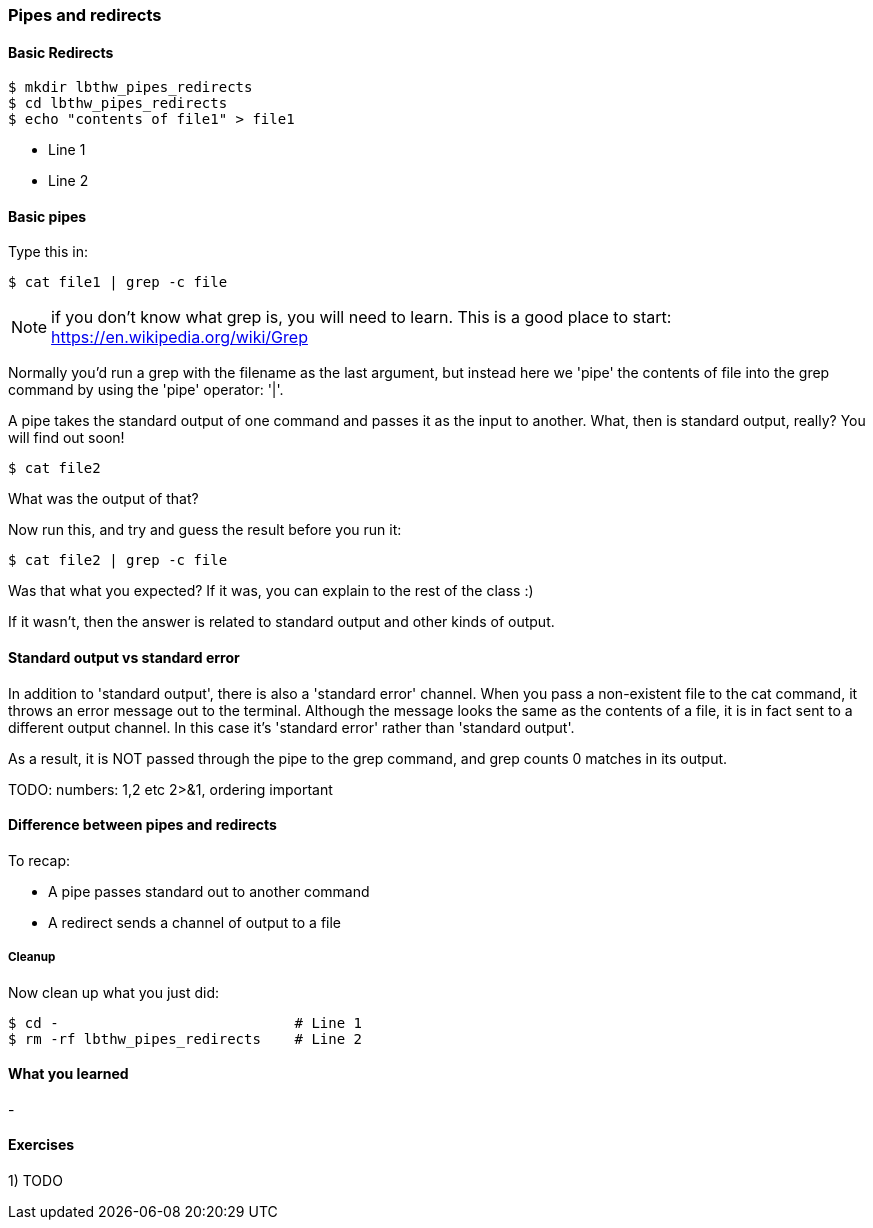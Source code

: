 === Pipes and redirects


==== Basic Redirects

----
$ mkdir lbthw_pipes_redirects
$ cd lbthw_pipes_redirects
$ echo "contents of file1" > file1
----

- Line 1 
- Line 2



==== Basic pipes

Type this in:

----
$ cat file1 | grep -c file
----

NOTE: if you don't know what grep is, you will need to learn. This is a good
place to start: https://en.wikipedia.org/wiki/Grep

Normally you'd run a grep with the filename as the last argument, but instead
here we 'pipe' the contents of file into the grep command by using the 'pipe'
operator: '|'.

A pipe takes the standard output of one command and passes it as the input
to another. What, then is standard output, really? You will find out soon!

----
$ cat file2
----

What was the output of that?

Now run this, and try and guess the result before you run it:

----
$ cat file2 | grep -c file
----

Was that what you expected? If it was, you can explain to the rest of the class
:)

If it wasn't, then the answer is related to standard output and other kinds of
output.

==== Standard output vs standard error

In addition to 'standard output', there is also a 'standard error' channel. When
you pass a non-existent file to the cat command, it throws an error message out
to the terminal. Although the message looks the same as the contents of a file,
it is in fact sent to a different output channel. In this case it's 'standard
error' rather than 'standard output'.

As a result, it is NOT passed through the pipe to the grep command, and grep
counts 0 matches in its output.


TODO: numbers: 1,2 etc 2>&1, ordering important

==== Difference between pipes and redirects

To recap:

- A pipe passes standard out to another command
- A redirect sends a channel of output to a file


// Other redirection operators >> 2>

===== Cleanup

Now clean up what you just did:

----
$ cd -                            # Line 1
$ rm -rf lbthw_pipes_redirects    # Line 2
----


==== What you learned

- 

==== Exercises

1) TODO
